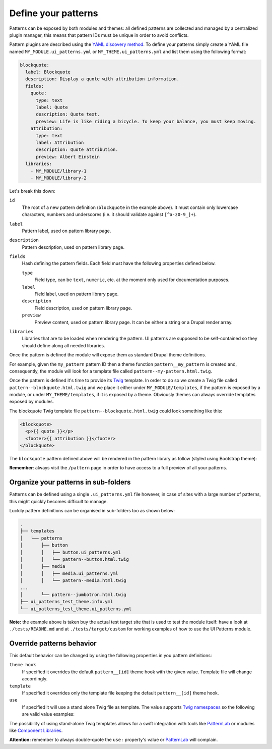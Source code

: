 Define your patterns
--------------------

Patterns can be exposed by both modules and themes: all defined patterns are collected and managed by a centralized
plugin manager, this means that pattern IDs must be unique in order to avoid conflicts.

Pattern plugins are described using the `YAML discovery method <https://www.drupal.org/docs/8/api/plugin-api/d8-plugin-discovery>`_.
To define your patterns simply create a YAML file named ``MY_MODULE.ui_patterns.yml`` or ``MY_THEME.ui_patterns.yml``
and list them using the following format:

.. code-block:: yaml

   blockquote:
     label: Blockquote
     description: Display a quote with attribution information.
     fields:
       quote:
         type: text
         label: Quote
         description: Quote text.
         preview: Life is like riding a bicycle. To keep your balance, you must keep moving.
       attribution:
         type: text
         label: Attribution
         description: Quote attribution.
         preview: Albert Einstein
     libraries:
       - MY_MODULE/library-1
       - MY_MODULE/library-2

Let's break this down:

``id``
    The root of a new pattern definition (``blockquote`` in the example above). It must contain only lowercase
    characters, numbers and underscores (i.e. it should validate against ``[^a-z0-9_]+``).
``label``
    Pattern label, used on pattern library page.
``description``
    Pattern description, used on pattern library page.
``fields``
    Hash defining the pattern fields. Each field must have the following properties defined below.

    ``type``
        Field type, can be ``text``, ``numeric``, etc. at the moment only used for documentation purposes.
    ``label``
        Field label, used on pattern library page.
    ``description``
        Field description, used on pattern library page.
    ``preview``
        Preview content, used on pattern library page. It can be either a string or a Drupal render array.

``libraries``
    Libraries that are to be loaded when rendering the pattern. UI patterns are supposed to be self-contained so they
    should define along all needed libraries.

Once the pattern is defined the module will expose them as standard Drupal theme definitions.

For example, given the ``my_pattern`` pattern ID then a theme function ``pattern__my_pattern`` is created and,
consequently, the module will look for a template file called  ``pattern--my-pattern.html.twig``.

Once the pattern is defined it's time to provide its `Twig <http://twig.sensiolabs.org/>`_ template. In order to do so
we create a Twig file called ``pattern--blockquote.html.twig`` and we place it either under ``MY_MODULE/templates``,
if the pattern is exposed by a module, or under ``MY_THEME/templates``, if it is exposed by a theme. Obviously themes
can always override templates exposed by modules.

The blockquote Twig template file ``pattern--blockquote.html.twig`` could look something like this:

.. code-block:: twig

    <blockquote>
      <p>{{ quote }}</p>
      <footer>{{ attribution }}</footer>
    </blockquote>


The ``blockquote`` pattern defined above will be rendered in the pattern library as follow (styled using Bootstrap theme):

.. image:: ../_static/blockquote-preview.png
   :align: center

**Remember**: always visit the ``/pattern`` page in order to have access to a full preview of all your patterns.

Organize your patterns in sub-folders
=====================================

Patterns can be defined using a single ``.ui_patterns.yml`` file however, in case of sites with a large number of
patterns, this might quickly becomes difficult to manage.

Luckily pattern definitions can be organised in sub-folders too as shown below:

.. code-block:: bash

    .
    ├── templates
    │   └── patterns
    │       ├── button
    │       │   ├── button.ui_patterns.yml
    │       │   └── pattern--button.html.twig
    │       ├── media
    │       │   ├── media.ui_patterns.yml
    │       │   └── pattern--media.html.twig
    ...
    │       └── pattern--jumbotron.html.twig
    ├── ui_patterns_test_theme.info.yml
    └── ui_patterns_test_theme.ui_patterns.yml


**Note:** the example above is taken buy the actual test target site that is used to test the module itself: have a look
at ``./tests/README.md`` and at ``./tests/target/custom`` for working examples of how to use the UI Patterns module.

Override patterns behavior
==========================

This default behavior can be changed by using the following properties in you pattern definitions:

``theme hook``
    If specified it overrides the default ``pattern__[id]`` theme hook with the given value. Template file will change
    accordingly.
``template``
    If specified it overrides only the template file keeping the default ``pattern__[id]`` theme hook.
``use``
    If specified it will use a stand alone Twig file as template. The value supports `Twig namespaces <http://symfony.com/doc/current/templating/namespaced_paths.html>`_
    so the following are valid value examples:

.. code-block:: yaml
   use: "@my_module/templates/my-template.html.twig"
   ...
   use: "@my_theme/templates/my-template.html.twig"

The possibility of using stand-alone Twig templates allows for a swift integration with tools like `PatternLab <http://patternlab.io/>`_
or modules like `Component Libraries <https://www.drupal.org/project/components>`_.

**Attention:** remember to always double-quote the ``use:`` property's value or `PatternLab <http://patternlab.io/>`_
will complain.
